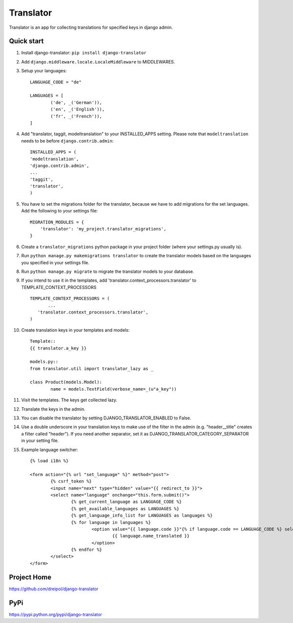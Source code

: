 ===========
Translator
===========

Translator is an app for collecting translations for specified keys in django admin.

Quick start
-----------
#. Install django-translator: ``pip install django-translator``

#. Add ``django.middleware.locale.LocaleMiddleware`` to MIDDLEWARES.

#. Setup your languages::

	LANGUAGE_CODE = "de"

	LANGUAGES = [
		('de', _('German')),
		('en', _('English')),
		('fr', _('French')),
	]

#. Add "translator, taggit, modeltranslation" to your INSTALLED_APPS setting. Please note that ``modeltranslation`` needs to be before ``django.contrib.admin``::

	INSTALLED_APPS = (
	'modeltranslation',
	'django.contrib.admin',
	...
	'taggit',
	'translator',
	)

#. You have to set the migrations folder for the translator, because we have to add migrations for the set languages.  Add the following to your settings file::

	MIGRATION_MODULES = {
	    'translator': 'my_project.translator_migrations',
	}

#. Create a ``translator_migrations`` python package in your project folder (where your settings.py usually is).

#. Run ``python manage.py makemigrations translator`` to create the translator models based on the languages you specified in your settings file.

#. Run ``python manage.py migrate`` to migrate the translator models to your database.

#. If you intend to use it in the templates, add 'translator.context_processors.translator' to TEMPLATE_CONTEXT_PROCESSORS ::

	 TEMPLATE_CONTEXT_PROCESSORS = (
	 	...
	    'translator.context_processors.translator',
	 )

#. Create translation keys in your templates and models::

	Template::
	{{ translator.a_key }}

	models.py::
	from translator.util import translator_lazy as _

	class Product(models.Model):
		name = models.TextField(verbose_name=_(u"a_key"))

#. Visit the templates. The keys get collected lazy.

#. Translate the keys in the admin.

#. You can disable the translator by setting DJANGO_TRANSLATOR_ENABLED to False.

#. Use a double underscore in your translation keys to make use of the filter in the admin (e.g. "header__title" creates a filter called "header"). If you need another separator, set it as DJANGO_TRANSLATOR_CATEGORY_SEPARATOR in your setting file.

#. Example language switcher::

	{% load i18n %} 
	
	<form action="{% url "set_language" %}" method="post"> 
		{% csrf_token %} 
		<input name="next" type="hidden" value="{{ redirect_to }}"> 
		<select name="language" onchange="this.form.submit()"> 
			{% get_current_language as LANGUAGE_CODE %} 
			{% get_available_languages as LANGUAGES %} 
			{% get_language_info_list for LANGUAGES as languages %} 
			{% for language in languages %} 
				<option value="{{ language.code }}"{% if language.code == LANGUAGE_CODE %} selected{% endif %}> 
					{{ language.name_translated }} 
				</option> 
			{% endfor %} 
		</select> 
	</form> 

Project Home
------------
https://github.com/dreipol/django-translator

PyPi
------------
https://pypi.python.org/pypi/django-translator
